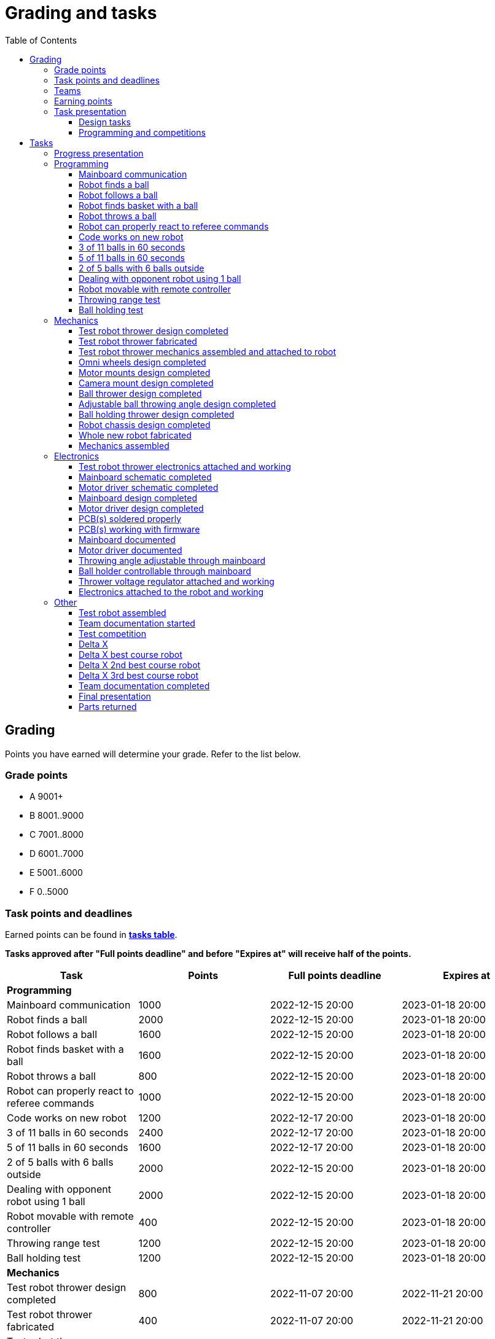 :toc:
:toclevels: 3

= Grading and tasks

== Grading

Points you have earned will determine your grade. Refer to the list below.

=== Grade points

* A 9001+
* B 8001..9000
* C 7001..8000
* D 6001..7000
* E 5001..6000
* F 0..5000

=== Task points and deadlines

Earned points can be found in *https://utr.ee[tasks table]*.

*Tasks approved after "Full points deadline" and before "Expires at" will receive half of the points.*

[cols=",,,",options="header",]
|===
|Task |Points |Full points deadline |Expires at
|*Programming* | | |
|Mainboard communication |1000 |2022-12-15 20:00 |2023-01-18 20:00
|Robot finds a ball |2000 |2022-12-15 20:00 |2023-01-18 20:00
|Robot follows a ball |1600 |2022-12-15 20:00 |2023-01-18 20:00
|Robot finds basket with a ball |1600 |2022-12-15 20:00 |2023-01-18 20:00
|Robot throws a ball |800 |2022-12-15 20:00 |2023-01-18 20:00
|Robot can properly react to referee commands |1000 |2022-12-15 20:00 |2023-01-18 20:00
|Code works on new robot |1200 |2022-12-17 20:00 |2023-01-18 20:00
|3 of 11 balls in 60 seconds |2400 |2022-12-17 20:00 |2023-01-18 20:00
|5 of 11 balls in 60 seconds |1600 |2022-12-17 20:00 |2023-01-18 20:00
|2 of 5 balls with 6 balls outside |2000 |2022-12-15 20:00 |2023-01-18 20:00
|Dealing with opponent robot using 1 ball |2000 |2022-12-15 20:00 |2023-01-18 20:00
|Robot movable with remote controller |400 |2022-12-15 20:00 |2023-01-18 20:00
|Throwing range test |1200 |2022-12-15 20:00 |2023-01-18 20:00
|Ball holding test |1200 |2022-12-15 20:00 |2023-01-18 20:00
|*Mechanics* | | |
|Test robot thrower design completed |800 |2022-11-07 20:00 |2022-11-21 20:00
|Test robot thrower fabricated |400 |2022-11-07 20:00 |2022-11-21 20:00
|Test robot thrower mechanics assembled and attached to robot |400 |2022-11-07 20:00 |2022-11-21 20:00
|Omni wheels design completed |800 |2022-12-05 20:00 |2023-01-18 20:00
|Motor mounts design completed |400 |2022-12-05 20:00 |2023-01-18 20:00
|Camera mount design completed |400 |2022-12-05 20:00 |2023-01-18 20:00
|Ball thrower design completed |800 |2022-12-05 20:00 |2023-01-18 20:00
|Adjustable ball throwing angle design completed |1200 |2022-12-15 20:00 |2023-01-18 20:00
|Ball holding thrower design completed |1200 |2022-12-15 20:00 |2023-01-18 20:00
|Robot chassis design completed |1200 |2022-12-05 20:00 |2023-01-18 20:00
|Whole new robot fabricated |1000 |2022-12-05 20:00 |2022-12-15 20:00
|Mechanics assembled |1600 |2022-12-15 20:00 |2023-01-18 20:00
|*Electronics* | | |
|Test robot thrower electronics attached and working |400 |2022-11-07 20:00 |2022-11-21 20:00
|Mainboard design completed |2000 |2022-12-05 20:00 |2023-01-18 20:00
|Motor driver design completed |1000 |2022-12-05 20:00 |2023-01-18 20:00
|Mainboard soldered and working |600 |2022-12-15 20:00 |2023-01-18 20:00
|Motor drivers soldered and working |600 |2022-12-15 20:00 |2023-01-18 20:00
|Mainboard firmware completed |1000 |2022-12-15 20:00 |2023-01-18 20:00
|Mainboard documented |600 |2023-01-12 20:00 |2023-01-18 20:00
|Motor driver documented |600 |2023-01-12 20:00 |2023-01-18 20:00
|Throwing angle adjustable through mainboard |1000 |2022-12-15 20:00 |2023-01-18 20:00
|Ball holder controllable through mainboard |1200 |2022-12-15 20:00 |2023-01-18 20:00
|Thrower voltage regulator attached and working |400 |2022-12-15 20:00 |2023-01-18 20:00
|Electronics attached to the robot and working |1200 |2022-12-15 20:00 |2023-01-18 20:00
|*Other* | | |
|Test robot assembled |1200 |2022-11-07 20:00 |2022-11-21 20:00
|Team documentation started |200 |2022-11-07 20:00 |2022-11-21 20:00
|Team documentation completed |0 | |2023-01-18 20:00
|Final presentation |0 | |2023-01-19 20:00
|Parts returned |0 | |2023-01-19 20:00
|*Progress* | | |
|Progress blog and presentation |400 | |2022-09-19 20:00
|Progress blog and presentation |400 | |2022-10-03 20:00
|Progress blog and presentation |400 | |2022-10-17 20:00
|Progress blog and presentation |400 | |2022-10-31 20:00
|Progress blog and presentation |400 | |2022-11-14 20:00
|Progress blog and presentation |400 | |2022-11-28 20:00
|Progress blog and presentation |400 | |2022-12-12 20:00
|*Competitions* | | |
|1st test competition |1000 | |2022-11-10 20:00
|1st test competition with new robot |200 | |2022-11-10 20:00
|1st test competition winner |400 | |2022-11-10 20:00
|2nd test competition |800 | |2022-11-24 20:00
|2nd test competition with new robot |400 | |2022-11-24 20:00
|2nd test competition winner |400 | |2022-11-24 20:00
|3rd test competition |200 | |2022-12-08 20:00
|3rd test competition with new robot |1000 | |2022-12-08 20:00
|3rd test competition winner |400 | |2022-12-08 20:00
|Delta X |4000 | |2022-12-17 20:00
|Delta X best course robot |1000 | |2022-12-17 20:00
|Delta X 2nd best course robot |400 | |2022-12-17 20:00
|Delta X 3rd best course robot |200 | |2022-12-17 20:00
|===

=== Teams

* 4 members per team is recommended as grading is optimized for that.
* Teams can be self-formed.
* Each team should have members to cover programming, mechanics and electronics.
* Teams must be approved by the instructors.

=== Earning points

* Completing a task will reward points for the team.
* *Tasks will not be approved after "Expires at" time.*
* *Tasks approved after "Full points deadline" will receive half of the points*.
* Team members will decide how points will be distributed.
* All team members must agree with the distribution.
* Point distribution must be approved by the instructors.
* Points can be distributed between all participants in the course, not just between members of the team.
** Progress blog and presentation points can only be distributed among team members.
* All points must be distributed.
* Points must be distributed as integers.
* Each person can receive up to the maximum of a task’s points for the same task.
For example, it's possible to receive half of the task’s maximum points from one team
and the other half of the points from another team.
* Point distribution can't be changed without a good reason after the task has been completed.

=== Task presentation

* At Delta robotics rooms.
* During practicals (Mondays and Thursdays from 18:15 to 20:00) or any other time agreed upon with an instructor.

==== Design tasks

* Designs must be reviewed and approved by instructors before fabricating mechanical parts or before PCBs are ordered.
* Designs can be submitted for review at any time.
** Revised designs can be resubmitted multiple times for review.
** Please consider that reviewing takes time and don't expect feedback immediately.
* Design project access must be granted to instructors for review purposes.
* Mechanical design must be created with Fusion 360.

==== Programming and competitions

* Code must be reviewed and approved by instructors to complete the tasks and to qualify for competitions.

== Tasks

https://utr.ee[*Tasks Table*]

=== Progress presentation

Task is completed when the team has presented their progress.

* In Delta room 2024.
* Mondays 18:15 - 18:45, once every two weeks.
* Each team has 1 minute to present and 1 minute for questions.
* At least 1 team member presents the progress of all team members.
** Talk about main achievements and problems that you need help with.
* Each team must prepare 1 slide that illustrates their progress.
** Slides can, for example, contain pictures of the current designs, videos about how the robot is working,
pictures and videos of some components and simple diagrams or drawings.
** Avoid using text.

=== Programming

* Each task must be successfully completed 2 times in a row.
* Multiple attempts allowed.

==== Mainboard communication

* Code running on robot's PC.
** Sends speed commands to the mainboard.
* Robot moves at least 1 meter on the court.
* 30 seconds per attempt.

==== Robot finds a ball

* Robot starts from the center of the court, facing its own basket.
* 1 ball on the opposing half of the court.
* 60 seconds per attempt.
* Task is completed when the ball is in the middle of the camera's horizontal field of view and the robot is not moving.

==== Robot follows a ball

* Robot starts from its corner of the court.
* 1 ball on the opposing half of the court.
* Robot must stop if the ball is closer than 10 centimetres.
* Instructor will move the ball when the robot gets closer than 10 centimetres to the ball.
* Robot must follow the ball by simultaneously rotating and moving towards it.
* Robot must use omnidirectional motion.
** See xref:basketball_robot_guide/software/omni_motion.asciidoc[Omni-motion]
* Task is completed when the robot is able to follow the ball.

==== Robot finds basket with a ball

* Robot starts from its corner of the court.
* 60 seconds per attempt.
* 1 ball is placed by an instructor.
* Task is completed when:
. The ball is closer than 10 centimetres to the robot.
. The opponent's basket and the ball are in the middle of the camera's horizontal field of view.

==== Robot throws a ball

* Robot starts from its corner of the court.
* 60 seconds per attempt.
* 1 ball is placed by an instructor.
* Task is completed when the ball is thrown at least 1 meter towards the opponent's backboard.

==== Robot can properly react to referee commands

* Refer to the robot basketball manager documentation.
** https://github.com/ut-robotics/robot-basketball-manager
* Robot ID can be changed.
* Robot reacts to referee signals that are targeted to it:
** Start signal - Robot starts to move on the court.
** Stop signal - Robot stops moving.
* Robot correctly uses basket color from the signal's info.
* Robot retries to connect to basketball manager if connection is lost or has not been established yet.

==== Code works on new robot

* Robot starts from its corner of the court.
* 60 seconds per attempt.
* 11 balls on the court.
* Task is completed when a ball is thrown into the opponent's basket.

==== 3 of 11 balls in 60 seconds

* Robot starts from its corner of the court.
* Balls are placed according to basketball rules.
* At least 3 points must be scored.
* 60 seconds per attempt.

==== 5 of 11 balls in 60 seconds

* Robot starts from its corner of the court.
* Balls are placed according to basketball rules.
* At least 5 points must be scored.
* 60 seconds per attempt.

==== 2 of 5 balls with 6 balls outside

* 5 balls inside the playing court.
* 6 balls outside the playing court.
** Outside black lines but on the playing area or outside the playing court.
* Balls are placed by instructors.
* Robot’s starting position will be selected by the instructors.
** For example robot can be placed outside the playing court (outside black lines)
looking at the balls that are outside the playing area (not on the orange carpet).
** Robot can also be placed behind basket's backboard.
* At least 2 points must be scored.
* 60 seconds per attempt.

==== Dealing with opponent robot using 1 ball

* 60 seconds per attempt.
* 1 ball on the court placed behind the opponent robot.
* Both robots are placed by the instructors.
* When the robot finds the ball behind the opponent robot,
the opponent robot moves between basket and the ball and remains there.
* Task is completed when the ball is scored.

==== Robot movable with remote controller

* Keyboard or gamepad or similar controller.
** Connected wirelessly to the robot.
* Robot game logic can be started and stopped.
* Robot can be moved manually.
** At least in all 4 directions along the main axes.
** Rotate around its axis in both directions.
** Start and stop the thrower motor.

==== Throwing range test

* Robot starts from its corner of the court.
* 60 seconds per attempt.
* One ball at 10 centimetres from the opponent's basket.
* Another ball at the other corner of the backcourt.
* Ball must be thrown from where it is located.
* Task is completed when both balls are thrown into the opponent's basket.

==== Ball holding test

* Robot starts from its corner of the court.
* 60 seconds per attempt.
* 1 ball is placed by an instructor at the backcourt.
* Robot must grab the ball and move to the frontcourt.
* Ball can only be moved by holding it.
* Only 1 throw from the frontcourt is allowed.
* Task is completed when the ball is scored from the frontcourt.

=== Mechanics

* Design tasks are approved as a whole, not individually.
* Unfinished designs can be submitted for review at any time for early feedback.

==== Test robot thrower design completed

* Thrower should technically be able to throw the ball.

==== Test robot thrower fabricated

* CAM approved.
* Parts fabricated.

==== Test robot thrower mechanics assembled and attached to robot

* Design approved.
* Thrower assembled and attached to the robot.

==== Omni wheels design completed

* Design approved.
* Wheels must be attachable to the motors.

==== Motor mounts design completed

* Design approved.
* Motors and wheels added to the assembly

==== Camera mount design completed

* Design approved.
* Camera added to the assembly.
* Color sensor field of view pyramid added to the camera.
** https://www.intelrealsense.com/wp-content/uploads/2023/07/Intel-RealSense-D400-Series-Datasheet-July-2023.pdf
* (Recommended) Consider aligning color sensor with the thrower. Color sensor is offset from the center of the camera.

==== Ball thrower design completed

* Design approved.
* Thrower attached to the chassis in the design.
* Thrower should technically be able to throw the ball.

==== Adjustable ball throwing angle design completed

* All "Ball thrower design completed" task requirements apply.
* Throwing angle can be adjusted through the mainboard (for example with a servo).

==== Ball holding thrower design completed

* All "Ball thrower design completed" task requirements apply.
* Thrower designed to grab a ball, hold the ball while moving and release or throw the ball while holding.

==== Robot chassis design completed

* Design approved.
* Chassis for connecting all the parts.
* Batteries attachable to chassis.
* Electronics mounting:
** Computer
** Mainboard
** Motor boards
** Cutout for motor battery power switch.
** Cutout for PC power adapter socket.
* Design that prevents balls from getting stuck against the robot.
If the robot drives against the ball, the ball should roll away.
** Problem:
*** When robot sides are angled outwards, then the ball would get stuck,
because the ball does not slide against the carpet and the robot sides.
**** image:images/ball_stuck_outwards_angle.png[width=160]
*** Ball can also get stuck with vertical robot sides, when the ball is not sliding against the carpet and the side.
In this case the ball can't rotate and roll away.
**** image:images/ball_stuck_vertical_angle.png[width=160]
** Possible solutions:
*** One option to solve this is to have the sides angled inwards.
**** image:images/ball_not_stuck_inwards_angle.png[width=160]
*** Another option is to make the bottom plate extend outwards,
so that the edge of the bottom plate touches the ball before the side of the robot.
*** image:images/ball_not_stuck_extended_bottom.png[width=160]
*** Both options push the ball below its center, which helps the ball to roll away.

==== Whole new robot fabricated

* CAM approved:
** Milled parts must fit on the material sheet.
** Must use available milling tools.
*** Consult with instructors about available tools.
**** TODO: change link, https://ut-robotics.github.io/picr22-home/basketball_robot_guide/mechanics/cam.html#_fusion_360_digilab_tools_library
* All parts fabricated.
* Parts do not need to be assembled.

==== Mechanics assembled

* All mechanical parts attached together.
* No adhesives used.

=== Electronics

==== Test robot thrower electronics attached and working

* Motor and ESC attached and working.
* Motor speed can be controlled through mainboard.

==== Mainboard schematic completed

* Design approved.
* Required functionality:
** Closed loop control of at least 3 motors.
** Thrower motor control.
** Communication with robot’s computer.

==== Motor driver schematic completed

* Design approved.
* Can be combined with the mainboard.
* Requirements:
** Can drive motors that are used on the robot.
** Works with batteries that are used on the robot.
** Electrically isolated from the mainboard.

==== Mainboard design completed

* Same requirements as for "Mainboard schematic completed".
* Design (schematic and layout) approved.
** Recommended PCB limitations:
*** Size up to 50 mm x 50 mm.
*** Price from JLCPCB up to 30$ (TODO check correct price).
*** For exceptions ask instructors.

==== Motor driver design completed

* Same requirements as for "Motor driver schematic completed".
* Design (schematic and layout) approved.
** Recommended PCB limitations:
*** Size up to 50 mm x 50 mm.
*** Price from JLCPCB up to 30$ (TODO check correct price).
*** For exceptions ask instructors

==== PCB(s) soldered properly

* All components and wires soldered.
* Assembled PCB(s) inspected by instructors and approved.

==== PCB(s) working with firmware

* Firmware implements required functionality.
* Firmware code hosted in team's repository.
* Firmware code reviewed and approved.
* Motors can be controlled through the mainboard.
* Motors can be rotated in both directions.
* Encoders must work. Closed loop (e.g. PI or PID) speed control must work.

==== Mainboard documented

* All documentation must be in your team's repository with electronics design files.
* Functionality and connector pinouts described in AsciiDoc format in `electronics/README.asciidoc` file.
* Schematic PDF file.
* Components BOM in TSV (tab-separated values, *.tsv) format. TODO: think through BOM requirements (require BomDoc in Altium?)
** Columns
*** Name
*** Description
*** Designator
*** Quantity
*** Mouser order code
*** Farnell order code
*** TME order code
* Gerber files in separate directory.
** Gerber X2 format is preferred.

==== Motor driver documented

* Same requirements as for "Mainboard documented" task.

==== Throwing angle adjustable through mainboard

* Commands can be sent to the mainboard to change the thrower angle.

==== Ball holder controllable through mainboard

* Commands can be sent to the mainboard to grab, hold and release or/and throw a ball.

==== Thrower voltage regulator attached and working

* Voltage regulator is connected and working between battery and thrower motor controller
to ensure that changing battery voltage doesn't affect thrower motor speed.

==== Electronics attached to the robot and working

* Attached to the robot.
** Same requirements as for "Test robot assembled".
* Command(s) can be sent through mainboard:
** To move wheel motors.
** Change thrower motor speed.
* Motor battery power switch works.
* Power path control board works.
** Refer to link:https://github.com/ReikoR/power_path_control_2016[power path control board] GitHub repository
on how to use the board.

=== Other

==== Test robot assembled

* Mechanics assembled:
** Chassis with camera mount.
** At least 3 wheels.
** Parts connected to each other without adhesives (e.g. tape or glue).
* Electronics attached and working:
** Computer
** Camera
** Mainboard
** Motors for each wheel.
** Motor controller for each motor.
** Power path control board with PC adapter and battery inputs and PC power output.
*** Refer to link:https://github.com/ReikoR/power_path_control_2016[power path control board] GitHub repository
on how to use the board.
** Batteries
** Power switch between motor battery’s positive power connection.
** Wires connecting electronics.
*** Wires that connect to power sources should not be exposed.

==== Team documentation started

* In team's repository `documentation` branch and `README.asciidoc` file.
* In English.
* Names of the team members.
* Public Fusion 360 project link.

==== Test competition

* Either old robot or new robot qualifies according to basketball rules:
** Fits into the weight limit.
** Fits into size limits.
** Does not have any forbidden colors visible.
** Properly reacts to referee commands.
** Scores at least 1 point.

===== Test competition with new mechanics

* Bonus points for qualifying with new mechanics.

===== Test competition with new electronics

* Bonus points for qualifying with new electronics.

===== Test competition winner

* Bonus points for the best team among course participants.

==== Delta X

* New robot or test qualifies according to basketball rules.

===== Delta X with new mechanics

* Bonus points for qualifying with new mechanics.

===== Delta X with new electronics

* Bonus points for qualifying with new electronics.

==== Delta X best course robot

* Bonus points for the best team among course participants.

==== Delta X 2nd best course robot

* Bonus points for the 2nd best team among course participants.

==== Delta X 3rd best course robot

* Bonus points for the 3rd best team among course participants.

==== Team documentation completed

* Refer to xref:team_documentation_requirements.asciidoc[Team documentation requirements]
* Must be reviewed and approved by instructors.
* No grades if not completed.

==== Final presentation

* 10 minutes per team.
* Overview of the robot.
* Talk about your experience.
* No grades if not completed.

==== Parts returned

* Return parts, but keep robots assembled.
* No grades if parts are not returned.
* Refer to
https://docs.google.com/spreadsheets/d/1gsIoC2Nv1ZVQKLSPud_-EncrXJNts9rtKSdF_09fl6k/edit?usp=sharing[Handed out equipment]
